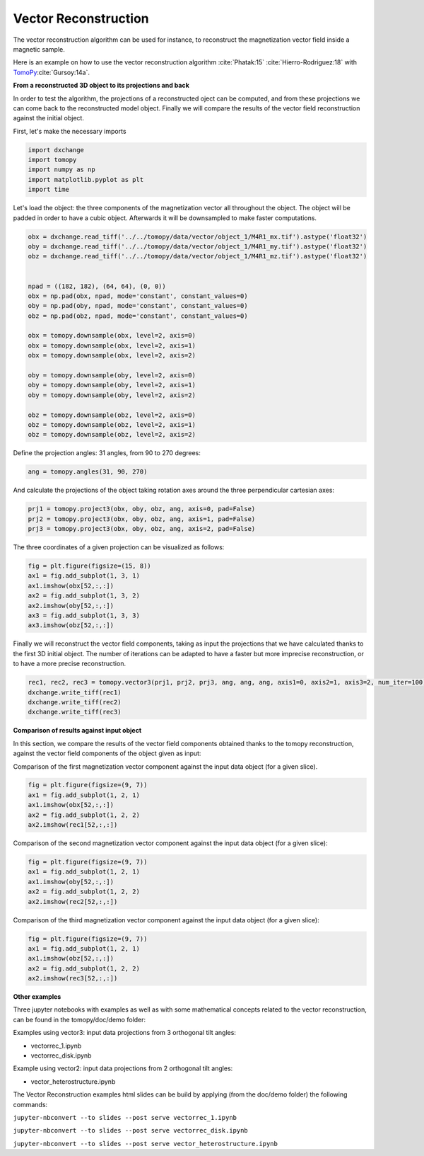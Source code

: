 Vector Reconstruction
---------------------

The vector reconstruction algorithm can be used for instance, to reconstruct the magnetization vector field inside a magnetic sample.

Here is an example on how to use the vector reconstruction algorithm :cite:`Phatak:15` :cite:`Hierro-Rodriguez:18`
with `TomoPy <http://tomopy.readthedocs.io/en/latest/>`__:cite:`Gursoy:14a`.  


**From a reconstructed 3D object to its projections and back**

In order to test the algorithm, the projections of a reconstructed oject can be computed, and from these projections we can come back to the reconstructed model object. Finally we will compare the results of the vector field reconstruction against the initial object.


First, let's make the necessary imports

.. code:: python

    import dxchange
    import tomopy
    import numpy as np
    import matplotlib.pyplot as plt
    import time


Let's load the object: the three components of the magnetization vector all throughout the object. The object will be padded in order to have a cubic object. Afterwards it will be downsampled to make faster computations.

.. code:: python

    obx = dxchange.read_tiff('../../tomopy/data/vector/object_1/M4R1_mx.tif').astype('float32')
    oby = dxchange.read_tiff('../../tomopy/data/vector/object_1/M4R1_my.tif').astype('float32')
    obz = dxchange.read_tiff('../../tomopy/data/vector/object_1/M4R1_mz.tif').astype('float32')


    npad = ((182, 182), (64, 64), (0, 0))
    obx = np.pad(obx, npad, mode='constant', constant_values=0)
    oby = np.pad(oby, npad, mode='constant', constant_values=0)
    obz = np.pad(obz, npad, mode='constant', constant_values=0)

    obx = tomopy.downsample(obx, level=2, axis=0)
    obx = tomopy.downsample(obx, level=2, axis=1)
    obx = tomopy.downsample(obx, level=2, axis=2)

    oby = tomopy.downsample(oby, level=2, axis=0)
    oby = tomopy.downsample(oby, level=2, axis=1)
    oby = tomopy.downsample(oby, level=2, axis=2)

    obz = tomopy.downsample(obz, level=2, axis=0)
    obz = tomopy.downsample(obz, level=2, axis=1)
    obz = tomopy.downsample(obz, level=2, axis=2)


Define the projection angles: 31 angles, from 90 to 270 degrees:

.. code:: python

    ang = tomopy.angles(31, 90, 270)

And calculate the projections of the object taking rotation axes around the three perpendicular cartesian axes:

.. code:: python

    prj1 = tomopy.project3(obx, oby, obz, ang, axis=0, pad=False)
    prj2 = tomopy.project3(obx, oby, obz, ang, axis=1, pad=False)
    prj3 = tomopy.project3(obx, oby, obz, ang, axis=2, pad=False)

The three coordinates of a given projection can be visualized as follows:

.. code:: python

    fig = plt.figure(figsize=(15, 8))
    ax1 = fig.add_subplot(1, 3, 1)
    ax1.imshow(obx[52,:,:])
    ax2 = fig.add_subplot(1, 3, 2)
    ax2.imshow(oby[52,:,:])
    ax3 = fig.add_subplot(1, 3, 3)
    ax3.imshow(obz[52,:,:])

.. image:: vector_files/projections.png


Finally we will reconstruct the vector field components, taking as input the projections that we have calculated thanks to the first 3D initial object.  
The number of iterations can be adapted to have a faster but more imprecise reconstruction, or to have a more precise reconstruction.

.. code:: python

    rec1, rec2, rec3 = tomopy.vector3(prj1, prj2, prj3, ang, ang, ang, axis1=0, axis2=1, axis3=2, num_iter=100)
    dxchange.write_tiff(rec1)
    dxchange.write_tiff(rec2)
    dxchange.write_tiff(rec3)


**Comparison of results against input object**

In this section, we compare the results of the vector field components obtained thanks to the tomopy reconstruction, against the vector field components of the object given as input:


Comparison of the first magnetization vector component against the input data object (for a given slice).

.. code:: python

    fig = plt.figure(figsize=(9, 7))
    ax1 = fig.add_subplot(1, 2, 1)
    ax1.imshow(obx[52,:,:])
    ax2 = fig.add_subplot(1, 2, 2)
    ax2.imshow(rec1[52,:,:])

.. image:: vector_files/vector_compare_x.png


Comparison of the second magnetization vector component against the input data object (for a given slice):

.. code:: python

    fig = plt.figure(figsize=(9, 7))
    ax1 = fig.add_subplot(1, 2, 1)
    ax1.imshow(oby[52,:,:])
    ax2 = fig.add_subplot(1, 2, 2)
    ax2.imshow(rec2[52,:,:])
    
.. image:: vector_files/vector_compare_y.png


Comparison of the third magnetization vector component against the input data object (for a given slice):

.. code:: python

    fig = plt.figure(figsize=(9, 7))
    ax1 = fig.add_subplot(1, 2, 1)
    ax1.imshow(obz[52,:,:])
    ax2 = fig.add_subplot(1, 2, 2)
    ax2.imshow(rec3[52,:,:])

.. image:: vector_files/vector_compare_z.png



**Other examples**

Three jupyter notebooks with examples as well as with some mathematical concepts related to the vector reconstruction,
can be found in the tomopy/doc/demo folder:

Examples using vector3: input data projections from 3 orthogonal tilt angles:

* vectorrec_1.ipynb

* vectorrec_disk.ipynb

Example using vector2: input data projections from 2 orthogonal tilt angles:

* vector_heterostructure.ipynb

The Vector Reconstruction examples html slides can be build by applying (from the doc/demo folder) the following commands:

``jupyter-nbconvert --to slides --post serve vectorrec_1.ipynb``

``jupyter-nbconvert --to slides --post serve vectorrec_disk.ipynb``

``jupyter-nbconvert --to slides --post serve vector_heterostructure.ipynb``

